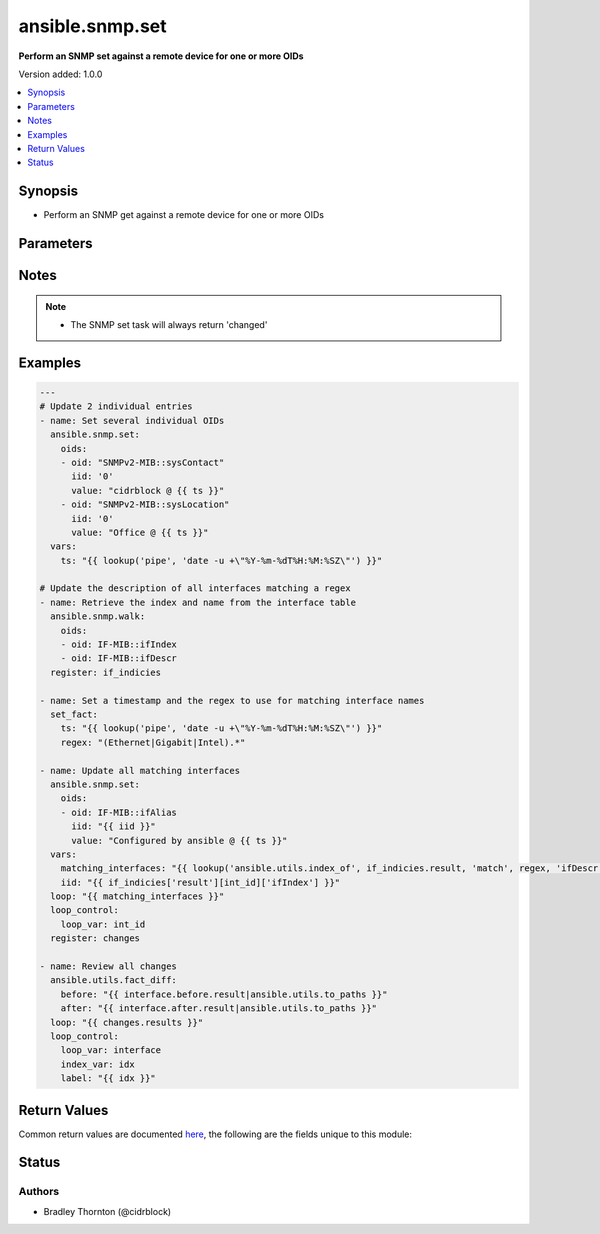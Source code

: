 .. _ansible.snmp.set_module:


****************
ansible.snmp.set
****************

**Perform an SNMP set against a remote device for one or more OIDs**


Version added: 1.0.0

.. contents::
   :local:
   :depth: 1


Synopsis
--------
- Perform an SNMP get against a remote device for one or more OIDs




Parameters
----------

.. raw:: html

    <table  border=0 cellpadding=0 class="documentation-table">
        <tr>
            <th colspan="2">Parameter</th>
            <th>Choices/<font color="blue">Defaults</font></th>
            <th width="100%">Comments</th>
        </tr>
            <tr>
                <td colspan="2">
                    <div class="ansibleOptionAnchor" id="parameter-"></div>
                    <b>oids</b>
                    <a class="ansibleOptionLink" href="#parameter-" title="Permalink to this option"></a>
                    <div style="font-size: small">
                        <span style="color: purple">list</span>
                         / <span style="color: purple">elements=dictionary</span>
                         / <span style="color: red">required</span>
                    </div>
                </td>
                <td>
                </td>
                <td>
                        <div>A dictionary of OID, value to set on the remote device</div>
                </td>
            </tr>
                                <tr>
                    <td class="elbow-placeholder"></td>
                <td colspan="1">
                    <div class="ansibleOptionAnchor" id="parameter-"></div>
                    <b>iid</b>
                    <a class="ansibleOptionLink" href="#parameter-" title="Permalink to this option"></a>
                    <div style="font-size: small">
                        <span style="color: purple">string</span>
                         / <span style="color: red">required</span>
                    </div>
                </td>
                <td>
                </td>
                <td>
                        <div>The dotted-decimal, instance identifier, for scalar MIB objects use &#x27;0&#x27;</div>
                </td>
            </tr>
            <tr>
                    <td class="elbow-placeholder"></td>
                <td colspan="1">
                    <div class="ansibleOptionAnchor" id="parameter-"></div>
                    <b>oid</b>
                    <a class="ansibleOptionLink" href="#parameter-" title="Permalink to this option"></a>
                    <div style="font-size: small">
                        <span style="color: purple">string</span>
                         / <span style="color: red">required</span>
                    </div>
                </td>
                <td>
                </td>
                <td>
                        <div>The OID to update.</div>
                        <div style="font-size: small; color: darkgreen"><br/>aliases: tag</div>
                </td>
            </tr>
            <tr>
                    <td class="elbow-placeholder"></td>
                <td colspan="1">
                    <div class="ansibleOptionAnchor" id="parameter-"></div>
                    <b>type</b>
                    <a class="ansibleOptionLink" href="#parameter-" title="Permalink to this option"></a>
                    <div style="font-size: small">
                        <span style="color: purple">string</span>
                    </div>
                </td>
                <td>
                        <ul style="margin: 0; padding: 0"><b>Choices:</b>
                                    <li>OBJECTID</li>
                                    <li>OCTETSTR</li>
                                    <li>INTEGER</li>
                                    <li>NETADDR</li>
                                    <li>IPADDR</li>
                                    <li>COUNTER</li>
                                    <li>COUNTER64</li>
                                    <li>GAUGE</li>
                                    <li>UINTEGER</li>
                                    <li>TICKS</li>
                                    <li>OPAQUE</li>
                                    <li>None</li>
                        </ul>
                </td>
                <td>
                        <div>The type of value</div>
                </td>
            </tr>
            <tr>
                    <td class="elbow-placeholder"></td>
                <td colspan="1">
                    <div class="ansibleOptionAnchor" id="parameter-"></div>
                    <b>value</b>
                    <a class="ansibleOptionLink" href="#parameter-" title="Permalink to this option"></a>
                    <div style="font-size: small">
                        <span style="color: purple">raw</span>
                         / <span style="color: red">required</span>
                    </div>
                </td>
                <td>
                </td>
                <td>
                        <div>The value to be set for the OID.</div>
                        <div style="font-size: small; color: darkgreen"><br/>aliases: val</div>
                </td>
            </tr>

    </table>
    <br/>


Notes
-----

.. note::
   - The SNMP set task will always return 'changed'



Examples
--------

.. code-block:: yaml

    ---
    # Update 2 individual entries
    - name: Set several individual OIDs
      ansible.snmp.set:
        oids:
        - oid: "SNMPv2-MIB::sysContact"
          iid: '0'
          value: "cidrblock @ {{ ts }}"
        - oid: "SNMPv2-MIB::sysLocation"
          iid: '0'
          value: "Office @ {{ ts }}"
      vars:
        ts: "{{ lookup('pipe', 'date -u +\"%Y-%m-%dT%H:%M:%SZ\"') }}"

    # Update the description of all interfaces matching a regex
    - name: Retrieve the index and name from the interface table
      ansible.snmp.walk:
        oids:
        - oid: IF-MIB::ifIndex
        - oid: IF-MIB::ifDescr
      register: if_indicies

    - name: Set a timestamp and the regex to use for matching interface names
      set_fact:
        ts: "{{ lookup('pipe', 'date -u +\"%Y-%m-%dT%H:%M:%SZ\"') }}"
        regex: "(Ethernet|Gigabit|Intel).*"

    - name: Update all matching interfaces
      ansible.snmp.set:
        oids:
        - oid: IF-MIB::ifAlias
          iid: "{{ iid }}"
          value: "Configured by ansible @ {{ ts }}"
      vars:
        matching_interfaces: "{{ lookup('ansible.utils.index_of', if_indicies.result, 'match', regex, 'ifDescr', wantlist=True) }}"
        iid: "{{ if_indicies['result'][int_id]['ifIndex'] }}"
      loop: "{{ matching_interfaces }}"
      loop_control:
        loop_var: int_id
      register: changes

    - name: Review all changes
      ansible.utils.fact_diff:
        before: "{{ interface.before.result|ansible.utils.to_paths }}"
        after: "{{ interface.after.result|ansible.utils.to_paths }}"
      loop: "{{ changes.results }}"
      loop_control:
        loop_var: interface
        index_var: idx
        label: "{{ idx }}"



Return Values
-------------
Common return values are documented `here <https://docs.ansible.com/ansible/latest/reference_appendices/common_return_values.html#common-return-values>`_, the following are the fields unique to this module:

.. raw:: html

    <table border=0 cellpadding=0 class="documentation-table">
        <tr>
            <th colspan="1">Key</th>
            <th>Returned</th>
            <th width="100%">Description</th>
        </tr>
            <tr>
                <td colspan="1">
                    <div class="ansibleOptionAnchor" id="return-"></div>
                    <b>after</b>
                    <a class="ansibleOptionLink" href="#return-" title="Permalink to this return value"></a>
                    <div style="font-size: small">
                      <span style="color: purple">dictionary</span>
                    </div>
                </td>
                <td>always</td>
                <td>
                            <div>The result of an SNMP get for the OIDs after the set</div>
                    <br/>
                        <div style="font-size: smaller"><b>Sample:</b></div>
                        <div style="font-size: smaller; color: blue; word-wrap: break-word; word-break: break-all;">{&#x27;raw&#x27;: {&#x27;description&#x27;: &#x27;The raw result from the snmp walk&#x27;, &#x27;returned&#x27;: &#x27;always&#x27;, &#x27;type&#x27;: &#x27;list&#x27;, &#x27;elements&#x27;: &#x27;dict&#x27;, &#x27;entries&#x27;: {&#x27;iid&#x27;: {&#x27;description&#x27;: &#x27;The instance id&#x27;, &#x27;returned&#x27;: &#x27;always&#x27;, &#x27;type&#x27;: &#x27;str&#x27;}, &#x27;tag&#x27;: {&#x27;description&#x27;: &#x27;The OID&#x27;, &#x27;returned&#x27;: &#x27;always&#x27;, &#x27;type&#x27;: &#x27;str&#x27;}, &#x27;type&#x27;: {&#x27;description&#x27;: &#x27;The type of the value&#x27;, &#x27;returned&#x27;: &#x27;always&#x27;, &#x27;type&#x27;: &#x27;str&#x27;}, &#x27;value&#x27;: {&#x27;description&#x27;: &#x27;The currently set value for the oid&#x27;, &#x27;returned&#x27;: &#x27;always&#x27;, &#x27;type&#x27;: &#x27;raw&#x27;}}}, &#x27;result&#x27;: {&#x27;description&#x27;: &#x27;The transformed result from the snmp walk&#x27;, &#x27;returned&#x27;: &#x27;always&#x27;, &#x27;type&#x27;: &#x27;list&#x27;, &#x27;elements&#x27;: &#x27;dict&#x27;, &#x27;entries&#x27;: {&#x27;_raw&#x27;: {&#x27;description&#x27;: &#x27;The individual oid entry and the currently set value&#x27;, &#x27;returned&#x27;: &#x27;always&#x27;}}}}</div>
                </td>
            </tr>
            <tr>
                <td colspan="1">
                    <div class="ansibleOptionAnchor" id="return-"></div>
                    <b>before</b>
                    <a class="ansibleOptionLink" href="#return-" title="Permalink to this return value"></a>
                    <div style="font-size: small">
                      <span style="color: purple">dictionary</span>
                    </div>
                </td>
                <td>always</td>
                <td>
                            <div>The result of an SNMP get for the OIDs prior to set</div>
                    <br/>
                        <div style="font-size: smaller"><b>Sample:</b></div>
                        <div style="font-size: smaller; color: blue; word-wrap: break-word; word-break: break-all;">{&#x27;raw&#x27;: {&#x27;description&#x27;: &#x27;The raw result from the snmp walk&#x27;, &#x27;returned&#x27;: &#x27;always&#x27;, &#x27;type&#x27;: &#x27;list&#x27;, &#x27;elements&#x27;: &#x27;dict&#x27;, &#x27;entries&#x27;: {&#x27;iid&#x27;: {&#x27;description&#x27;: &#x27;The instance id&#x27;, &#x27;returned&#x27;: &#x27;always&#x27;, &#x27;type&#x27;: &#x27;str&#x27;}, &#x27;tag&#x27;: {&#x27;description&#x27;: &#x27;The OID&#x27;, &#x27;returned&#x27;: &#x27;always&#x27;, &#x27;type&#x27;: &#x27;str&#x27;}, &#x27;type&#x27;: {&#x27;description&#x27;: &#x27;The type of the value&#x27;, &#x27;returned&#x27;: &#x27;always&#x27;, &#x27;type&#x27;: &#x27;str&#x27;}, &#x27;value&#x27;: {&#x27;description&#x27;: &#x27;The currently set value for the oid&#x27;, &#x27;returned&#x27;: &#x27;always&#x27;, &#x27;type&#x27;: &#x27;raw&#x27;}}}, &#x27;result&#x27;: {&#x27;description&#x27;: &#x27;The transformed result from the snmp walk&#x27;, &#x27;returned&#x27;: &#x27;always&#x27;, &#x27;type&#x27;: &#x27;list&#x27;, &#x27;elements&#x27;: &#x27;dict&#x27;, &#x27;entries&#x27;: {&#x27;_raw&#x27;: {&#x27;description&#x27;: &#x27;The individual oid entry and the currently set value&#x27;, &#x27;returned&#x27;: &#x27;always&#x27;}}}}</div>
                </td>
            </tr>
            <tr>
                <td colspan="1">
                    <div class="ansibleOptionAnchor" id="return-"></div>
                    <b>elapsed</b>
                    <a class="ansibleOptionLink" href="#return-" title="Permalink to this return value"></a>
                    <div style="font-size: small">
                      <span style="color: purple">dictionary</span>
                    </div>
                </td>
                <td>always</td>
                <td>
                            <div>The amount of time in seconds spent for the snmp calls</div>
                    <br/>
                        <div style="font-size: smaller"><b>Sample:</b></div>
                        <div style="font-size: smaller; color: blue; word-wrap: break-word; word-break: break-all;">{&#x27;post_set_get&#x27;: {&#x27;description&#x27;: &#x27;The amount of time spent in seconds for the get after the set&#x27;, &#x27;type&#x27;: &#x27;float&#x27;, &#x27;returned&#x27;: &#x27;always&#x27;}, &#x27;pre_set_get&#x27;: {&#x27;description&#x27;: &#x27;The amount of time spent in seconds for the get prior to the set&#x27;, &#x27;type&#x27;: &#x27;float&#x27;, &#x27;returned&#x27;: &#x27;always&#x27;}, &#x27;set&#x27;: {&#x27;description&#x27;: &#x27;The amount of time spent in seconds for the set&#x27;, &#x27;type&#x27;: &#x27;float&#x27;, &#x27;returned&#x27;: &#x27;always&#x27;}, &#x27;total&#x27;: {&#x27;description&#x27;: &#x27;the amount of time spent on all snmp calls&#x27;, &#x27;type&#x27;: &#x27;float&#x27;, &#x27;returned&#x27;: &#x27;always&#x27;}}</div>
                </td>
            </tr>
    </table>
    <br/><br/>


Status
------


Authors
~~~~~~~

- Bradley Thornton (@cidrblock)
